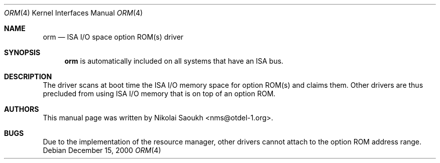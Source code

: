 .\" Copyright (c) 2000 Nikolai Saoukh
.\" All rights reserved.
.\"
.\" Redistribution and use in source and binary forms, with or without
.\" modification, are permitted provided that the following conditions
.\" are met:
.\" 1. Redistributions of source code must retain the above copyright
.\"    notice, this list of conditions and the following disclaimer.
.\" 2. Redistributions in binary form must reproduce the above copyright
.\"    notice, this list of conditions and the following disclaimer in the
.\"    documentation and/or other materials provided with the distribution.
.\"
.\" THIS SOFTWARE IS PROVIDED BY THE AUTHOR AND CONTRIBUTORS ``AS IS'' AND
.\" ANY EXPRESS OR IMPLIED WARRANTIES, INCLUDING, BUT NOT LIMITED TO, THE
.\" IMPLIED WARRANTIES OF MERCHANTABILITY AND FITNESS FOR A PARTICULAR PURPOSE
.\" ARE DISCLAIMED.  IN NO EVENT SHALL THE AUTHOR OR CONTRIBUTORS BE LIABLE
.\" FOR ANY DIRECT, INDIRECT, INCIDENTAL, SPECIAL, EXEMPLARY, OR CONSEQUENTIAL
.\" DAMAGES (INCLUDING, BUT NOT LIMITED TO, PROCUREMENT OF SUBSTITUTE GOODS
.\" OR SERVICES; LOSS OF USE, DATA, OR PROFITS; OR BUSINESS INTERRUPTION)
.\" HOWEVER CAUSED AND ON ANY THEORY OF LIABILITY, WHETHER IN CONTRACT, STRICT
.\" LIABILITY, OR TORT (INCLUDING NEGLIGENCE OR OTHERWISE) ARISING IN ANY WAY
.\" OUT OF THE USE OF THIS SOFTWARE, EVEN IF ADVISED OF THE POSSIBILITY OF
.\" SUCH DAMAGE.
.\"
.\" $FreeBSD: src/share/man/man4/orm.4,v 1.3.36.2.4.1 2012/03/03 06:15:13 kensmith Exp $
.\"
.Dd December 15, 2000
.Dt ORM 4
.Os
.Sh NAME
.Nm orm
.Nd ISA I/O space option ROM(s) driver
.Sh SYNOPSIS
.Nm
is automatically included on all systems that have an ISA bus.
.Sh DESCRIPTION
The driver scans at boot time the ISA I/O memory space for option
ROM(s) and claims them.
Other drivers are thus precluded from using ISA I/O memory that is on
top of an option ROM.
.Sh AUTHORS
This
manual page was written by
.An Nikolai Saoukh Aq nms@otdel-1.org .
.Sh BUGS
Due to the implementation of the resource manager,
other drivers cannot attach to the option ROM address range.

